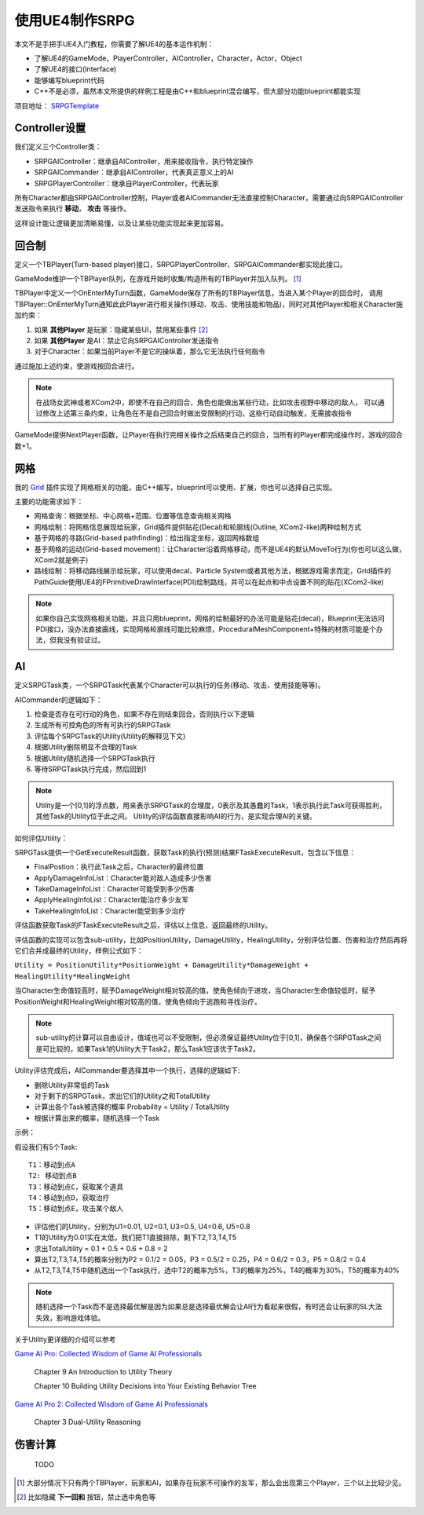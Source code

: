 使用UE4制作SRPG
===============

本文不是手把手UE4入门教程，你需要了解UE4的基本运作机制：

* 了解UE4的GameMode，PlayerController，AIController，Character，Actor，Object
* 了解UE4的接口(Interface)
* 能够编写blueprint代码
* C++不是必须，虽然本文所提供的样例工程是由C++和blueprint混合编写，但大部分功能blueprint都能实现

项目地址： SRPGTemplate_

Controller设置
--------------

我们定义三个Controller类：

* SRPGAIController：继承自AIController，用来接收指令，执行特定操作
* SRPGAICommander：继承自AIController，代表真正意义上的AI
* SRPGPlayerController：继承自PlayerController，代表玩家

所有Character都由SRPGAIController控制，Player或者AICommander无法直接控制Character，需要通过向SRPGAIController发送指令来执行 **移动**， **攻击** 等操作。

.. image:: images/controller.png

这样设计能让逻辑更加清晰易懂，以及让某些功能实现起来更加容易。

回合制
------

定义一个TBPlayer(Turn-based player)接口，SRPGPlayerController、SRPGAICommander都实现此接口。

GameMode维护一个TBPlayer队列，在游戏开始时收集/构造所有的TBPlayer并加入队列。 [#f1]_ 

TBPlayer中定义一个OnEnterMyTurn函数，GameMode保存了所有的TBPlayer信息，当进入某个Player的回合时，
调用TBPlayer::OnEnterMyTurn通知此此Player进行相关操作(移动、攻击、使用技能和物品)，同时对其他Player和相关Character施加约束：

#. 如果 **其他Player** 是玩家：隐藏某些UI，禁用某些事件 [#f2]_ 
#. 如果 **其他Player** 是AI：禁止它向SRPGAIController发送指令
#. 对于Character：如果当前Player不是它的操纵着，那么它无法执行任何指令

通过施加上述约束，使游戏按回合进行。

.. note:: 在战场女武神或者XCom2中，即使不在自己的回合，角色也能做出某些行动，比如攻击视野中移动的敌人，
   可以通过修改上述第三条约束，让角色在不是自己回合时做出受限制的行动，这些行动自动触发，无需接收指令

GameMode提供NextPlayer函数，让Player在执行完相关操作之后结束自己的回合，当所有的Player都完成操作时，游戏的回合数+1。

网格
----

我的 Grid_ 插件实现了网格相关的功能，由C++编写，blueprint可以使用、扩展，你也可以选择自己实现。

主要的功能需求如下：

* 网格查询：根据坐标、中心网格+范围、位置等信息查询相关网格
* 网格绘制：将网格信息展现给玩家，Grid插件提供贴花(Decal)和轮廓线(Outline, XCom2-like)两种绘制方式
* 基于网格的寻路(Grid-based pathfinding)：给出指定坐标，返回网格数组
* 基于网格的运动(Grid-based movement)：让Character沿着网格移动，而不是UE4的默认MoveTo行为(你也可以这么做，XCom2就是例子)
* 路线绘制：将移动路线展示给玩家，可以使用decal、Particle System或者其他方法，根据游戏需求而定，Grid插件的PathGuide使用UE4的FPrimitiveDrawInterface(PDI)绘制路线，并可以在起点和中点设置不同的贴花(XCom2-like)

.. note:: 如果你自己实现网格相关功能，并且只用blueprint，网格的绘制最好的办法可能是贴花(decal)，Blueprint无法访问PDI接口，没办法直接画线，实现网格轮廓线可能比较麻烦，ProceduralMeshComponent+特殊的材质可能是个办法，但我没有验证过。

AI 
---

定义SRPGTask类，一个SRPGTask代表某个Character可以执行的任务(移动、攻击、使用技能等等)。

AICommander的逻辑如下：

1. 检查是否存在可行动的角色，如果不存在则结束回合，否则执行以下逻辑
2. 生成所有可控角色的所有可执行的SRPGTask
3. 评估每个SRPGTask的Utility(Utility的解释见下文)
4. 根据Utility删除明显不合理的Task
5. 根据Utility随机选择一个SRPGTask执行
6. 等待SRPGTask执行完成，然后回到1

.. note:: Utility是一个[0,1]的浮点数，用来表示SRPGTask的合理度，0表示及其愚蠢的Task，1表示执行此Task可获得胜利，其他Task的Utility位于此之间。
   Utility的评估函数直接影响AI的行为，是实现合理AI的关键。

如何评估Utility：

SRPGTask提供一个GetExecuteResult函数，获取Task的执行(预测)结果FTaskExecuteResult，包含以下信息：

* FinalPostion：执行此Task之后，Character的最终位置
* ApplyDamageInfoList：Character能对敌人造成多少伤害
* TakeDamageInfoList：Character可能受到多少伤害
* ApplyHealingInfoList：Character能治疗多少友军
* TakeHealingInfoList：Character能受到多少治疗

评估函数获取Task的FTaskExecuteResult之后，评估以上信息，返回最终的Utility。

评估函数的实现可以包含sub-utility，比如PositionUtility，DamageUtility，HealingUtility，分别评估位置、伤害和治疗然后再将它们合并成最终的Utility，样例公式如下：

``Utility = PositionUtility*PositionWeight + DamageUtility*DamageWeight + HealingUtility*HealingWeight``

当Character生命值较高时，赋予DamageWeight相对较高的值，使角色倾向于进攻，当Character生命值较低时，赋予PositionWeight和HealingWeight相对较高的值，使角色倾向于逃跑和寻找治疗。

.. note:: sub-utility的计算可以自由设计，值域也可以不受限制，但必须保证最终Utility位于[0,1]，确保各个SRPGTask之间是可比较的，如果Task1的Utility大于Task2，那么Task1应该优于Task2。

Utility评估完成后，AICommander要选择其中一个执行，选择的逻辑如下:

* 删除Utility非常低的Task
* 对于剩下的SRPGTask，求出它们的Utility之和TotalUtility
* 计算出各个Task被选择的概率 Probability = Utility / TotalUtility
* 根据计算出来的概率，随机选择一个Task

示例：

假设我们有5个Task::

    T1：移动到点A
    T2: 移动到点B
    T3：移动到点C，获取某个道具
    T4：移动到点D，获取治疗
    T5：移动到点E，攻击某个敌人

* 评估他们的Utility，分别为U1=0.01, U2=0.1, U3=0.5, U4=0.6, U5=0.8
* T1的Utility为0.01实在太低，我们把T1直接排除，剩下T2,T3,T4,T5
* 求出TotalUtility = 0.1 + 0.5 + 0.6 + 0.8 = 2
* 算出T2,T3,T4,T5的概率分别为P2 = 0.1/2 = 0.05，P3 = 0.5/2 = 0.25，P4 = 0.6/2 = 0.3，P5 = 0.8/2 = 0.4
* 从T2,T3,T4,T5中随机选出一个Task执行，选中T2的概率为5%，T3的概率为25%，T4的概率为30%，T5的概率为40%

.. note:: 随机选择一个Task而不是选择最优解是因为如果总是选择最优解会让AI行为看起来很假，有时还会让玩家的SL大法失效，影响游戏体验。

关于Utility更详细的介绍可以参考

`Game AI Pro: Collected Wisdom of Game AI Professionals`_

    Chapter 9  An Introduction to Utility Theory

    Chapter 10 Building Utility Decisions into Your Existing Behavior Tree

`Game AI Pro 2: Collected Wisdom of Game AI Professionals`_

    Chapter 3 Dual-Utility Reasoning

伤害计算
--------

    TODO

.. [#f1] 大部分情况下只有两个TBPlayer，玩家和AI，如果存在玩家不可操作的友军，那么会出现第三个Player，三个以上比较少见。
.. [#f2] 比如隐藏 **下一回和** 按钮，禁止选中角色等

.. _Grid: https://github.com/jinyuliao/Grid
.. _SRPGTemplate: https://github.com/jinyuliao/SRPGTemplate
.. _`Game AI Pro: Collected Wisdom of Game AI Professionals`: https://www.amazon.com/Game-AI-Pro-Collected-Professionals/dp/1466565969/ref=sr_1_2?s=books&ie=UTF8&qid=1511454480&sr=1-2
.. _`Game AI Pro 2: Collected Wisdom of Game AI Professionals`: https://www.amazon.com/Game-AI-Pro-Collected-Professionals/dp/1482254794/ref=sr_1_3?s=books&ie=UTF8&qid=1511454480&sr=1-3

.. author:: default
.. categories:: none
.. tags:: none
.. comments::
